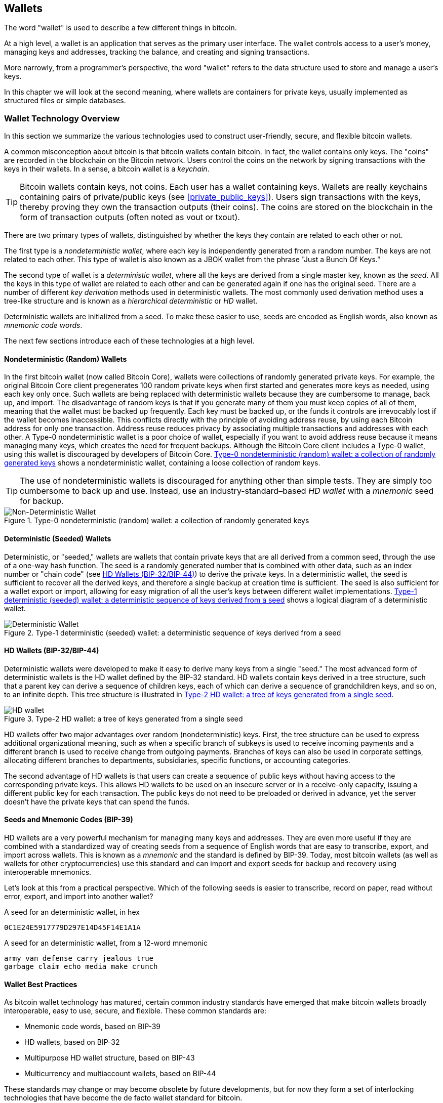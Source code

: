 [[ch05_wallets]]
== Wallets

((("wallets", "defined")))The word "wallet" is used to describe a few
different things in bitcoin.

At a high level, a wallet is an application that serves as the primary
user interface. The wallet controls access to a user's money, managing
keys and addresses, tracking the balance, and creating and signing
transactions.

More narrowly, from a programmer's perspective, the word "wallet" refers
to the data structure used to store and manage a user's keys.

In this chapter we will look at the second meaning, where wallets are
containers for private keys, usually implemented as structured files or
simple databases.

=== Wallet Technology Overview

In this section we summarize the various technologies used to construct
user-friendly, secure, and flexible bitcoin wallets.

((("wallets", "contents of")))A common misconception about bitcoin is
that bitcoin wallets contain bitcoin. In fact, the wallet contains only
keys. The "coins" are recorded in the blockchain on the Bitcoin network.
Users control the coins on the network by signing transactions with the
keys in their wallets. ((("keychains")))In a sense, a bitcoin wallet is
a _keychain_.

[TIP]
====
Bitcoin wallets contain keys, not coins. Each user has a wallet
containing keys. Wallets are really keychains containing pairs of
private/public keys (see <<private_public_keys>>). Users sign
transactions with the keys, thereby proving they own the transaction
outputs (their coins). The coins are stored on the blockchain in the
form of transaction outputs (often noted as vout or txout).
====

((("wallets", "types of", "primary distinctions")))There are two primary
types of wallets, distinguished by whether the keys they contain are
related to each other or not.

((("JBOK wallets", seealso="wallets")))((("wallets", "types of", "JBOK
wallets")))((("nondeterministic wallets", seealso="wallets")))The first
type is a _nondeterministic wallet_, where each key is independently
generated from a random number. The keys are not related to each other.
This type of wallet is also known as a JBOK wallet from the phrase "Just
a Bunch Of Keys."

((("deterministic wallets", seealso="wallets")))The second type of
wallet is a _deterministic wallet_, where all the keys are derived from
a single master key, known as the _seed_. All the keys in this type of
wallet are related to each other and can be generated again if one has
the original seed. ((("key derivation methods")))There are a number of
different _key derivation_ methods used in deterministic wallets.
((("hierarchical deterministic (HD) wallets", seealso="wallets")))The
most commonly used derivation method uses a tree-like structure and is
known as a _hierarchical deterministic_ or _HD_ wallet.

((("mnemonic code words")))Deterministic wallets are initialized from a
seed. To make these easier to use, seeds are encoded as English words,
also known as _mnemonic code words_.

The next few sections introduce each of these technologies at a high
level.

[[random_wallet]]
==== Nondeterministic (Random) Wallets

((("wallets", "types of", "nondeterministic (random) wallets")))In the
first bitcoin wallet (now called Bitcoin Core), wallets were collections
of randomly generated private keys. For example, the original Bitcoin
Core client pregenerates 100 random private keys when first started and
generates more keys as needed, using each key only once.  Such wallets
are being replaced with deterministic wallets because they are
cumbersome to manage, back up, and import. The disadvantage of random
keys is that if you generate many of them you must keep copies of all of
them, meaning that the wallet must be backed up frequently. Each key
must be backed up, or the funds it controls are irrevocably lost if the
wallet becomes inaccessible. This conflicts directly with the principle
of avoiding address reuse, by using each Bitcoin address for only one
transaction. Address reuse reduces privacy by associating multiple
transactions and addresses with each other. A Type-0 nondeterministic
wallet is a poor choice of wallet, especially if you want to avoid
address reuse because it means managing many keys, which creates the
need for frequent backups. Although the Bitcoin Core client includes a
Type-0 wallet, using this wallet is discouraged by developers of Bitcoin
Core. <<Type0_wallet>> shows a nondeterministic wallet, containing a
loose collection of random keys.

[TIP]
====
The use of nondeterministic wallets is discouraged for anything other
than simple tests. They are simply too cumbersome to back up and use.
Instead, use an industry-standard&#x2013;based _HD wallet_ with a
_mnemonic_ seed for backup.
====

[[Type0_wallet]]
[role="smallersixty"]
.Type-0 nondeterministic (random) wallet: a collection of randomly generated keys
image::images/mbc2_0501.png["Non-Deterministic Wallet"]

==== Deterministic (Seeded) Wallets

((("wallets", "types of", "deterministic (seeded)
wallets")))Deterministic, or "seeded," wallets are wallets that contain
private keys that are all derived from a common seed, through the use of
a one-way hash function. The seed is a randomly generated number that is
combined with other data, such as an index number or "chain code" (see
<<hd_wallets>>) to derive the private keys. In a deterministic wallet,
the seed is sufficient to recover all the derived keys, and therefore a
single backup at creation time is sufficient. The seed is also
sufficient for a wallet export or import, allowing for easy migration of
all the user's keys between different wallet implementations.
<<Type1_wallet>> shows a logical diagram of a deterministic wallet.

[[Type1_wallet]]
[role="smallersixty"]
.Type-1 deterministic (seeded) wallet: a deterministic sequence of keys derived from a seed
image::images/mbc2_0502.png["Deterministic Wallet"]

[[hd_wallets]]
==== HD Wallets (BIP-32/BIP-44)

((("wallets", "types of", "hierarchical deterministic (HD)
wallets")))((("hierarchical deterministic (HD) wallets")))((("bitcoin
improvement proposals", "Hierarchical Deterministic Wallets
(BIP-32/BIP-44)")))Deterministic wallets were developed to make it easy
to derive many keys from a single "seed." The most advanced form of
deterministic wallets is the HD wallet defined by the BIP-32 standard.
HD wallets contain keys derived in a tree structure, such that a parent
key can derive a sequence of children keys, each of which can derive a
sequence of grandchildren keys, and so on, to an infinite depth. This
tree structure is illustrated in <<Type2_wallet>>.

[[Type2_wallet]]
.Type-2 HD wallet: a tree of keys generated from a single seed
image::images/mbc2_0503.png["HD wallet"]

HD wallets offer two major advantages over random (nondeterministic)
keys. First, the tree structure can be used to express additional
organizational meaning, such as when a specific branch of subkeys is
used to receive incoming payments and a different branch is used to
receive change from outgoing payments. Branches of keys can also be used
in corporate settings, allocating different branches to departments,
subsidiaries, specific functions, or accounting categories.

The second advantage of HD wallets is that users can create a sequence
of public keys without having access to the corresponding private keys.
This allows HD wallets to be used on an insecure server or in a
receive-only capacity, issuing a different public key for each
transaction. The public keys do not need to be preloaded or derived in
advance, yet the server doesn't have the private keys that can spend the
funds.

==== Seeds and Mnemonic Codes (BIP-39)

((("wallets", "technology of", "seeds and mnemonic codes")))((("mnemonic
code words")))((("bitcoin improvement proposals", "Mnemonic Code Words
(BIP-39)")))HD wallets are a very powerful mechanism for managing many
keys and addresses. They are even more useful if they are combined with
a standardized way of creating seeds from a sequence of English words
that are easy to transcribe, export, and import across wallets. This is
known as a _mnemonic_ and the standard is defined by BIP-39. Today, most
bitcoin wallets (as well as wallets for other cryptocurrencies) use this
standard and can import and export seeds for backup and recovery using
interoperable mnemonics.

Let's look at this from a practical perspective. Which of the following
seeds is easier to transcribe, record on paper, read without error,
export, and import into another wallet?

.A seed for an deterministic wallet, in hex
----
0C1E24E5917779D297E14D45F14E1A1A
----

.A seed for an deterministic wallet, from a 12-word mnemonic
----
army van defense carry jealous true
garbage claim echo media make crunch
----

==== Wallet Best Practices

((("wallets", "best practices for")))((("bitcoin improvement proposals",
"Multipurpose HD Wallet Structure (BIP-43)")))As bitcoin wallet
technology has matured, certain common industry standards have emerged
that make bitcoin wallets broadly interoperable, easy to use, secure,
and flexible. These common standards are:

* Mnemonic code words, based on BIP-39
* HD wallets, based on BIP-32
* Multipurpose HD wallet structure, based on BIP-43
* Multicurrency and multiaccount wallets, based on BIP-44

These standards may change or may become obsolete by future
developments, but for now they form a set of interlocking technologies
that have become the de facto wallet standard for bitcoin.

The standards have been adopted by a broad range of software and
hardware bitcoin wallets, making all these wallets interoperable. A user
can export a mnemonic generated on one of these wallets and import it in
another wallet, recovering all transactions, keys, and addresses.

((("hardware wallets")))((("hardware wallets", see="also wallets")))Some
example of software wallets supporting these standards include (listed
alphabetically) Breadwallet, Copay, Multibit HD, and Mycelium. Examples
of hardware wallets supporting these standards include (listed
alphabetically) Keepkey, Ledger, and Trezor.

The following sections examine each of these technologies in detail.

[TIP]
====
If you are implementing a bitcoin wallet, it should be built as a HD
wallet, with a seed encoded as mnemonic code for backup, following the
BIP-32, BIP-39, BIP-43, and BIP-44 standards, as described in the
following sections.
====

==== Using a Bitcoin Wallet

((("wallets", "using bitcoin wallets")))In <<user-stories>> we
introduced Gabriel, ((("use cases", "web store", id="gabrielfive")))an
enterprising young teenager in Rio de Janeiro, who is running a simple
web store that sells bitcoin-branded t-shirts, coffee mugs, and
stickers.

((("wallets", "types of", "hardware wallets")))Gabriel uses a Trezor
bitcoin hardware wallet (<<a_trezor_device>>) to securely manage his
bitcoin. The Trezor is a simple USB device with two buttons that stores
keys (in the form of an HD wallet) and signs transactions. Trezor
wallets implement all the industry standards discussed in this chapter,
so Gabriel is not reliant on any proprietary technology or single vendor
solution.

[[a_trezor_device]]
.A Trezor device: a bitcoin HD wallet in hardware
image::images/mbc2_0504.png[alt]

When Gabriel used the Trezor for the first time, the device generated a
mnemonic and seed from a built-in hardware random number generator.
During this initialization phase, the wallet displayed a numbered
sequence of words, one by one, on the screen (see
<<trezor_mnemonic_display>>).

[[trezor_mnemonic_display]]
.Trezor displaying one of the mnemonic words
image::images/mbc2_0505.png["Trezor wallet display of mnemonic word"]

By writing down this mnemonic, Gabriel created a backup (see
<<mnemonic_paper_backup>>) that can be used for recovery in the case of
loss or damage to the Trezor device. This mnemonic can be used for
recovery in a new Trezor or in any one of the many compatible software
or hardware wallets. Note that the sequence of words is important, so
mnemonic paper backups have numbered spaces for each word. Gabriel had
to carefully record each word in the numbered space to preserve the
correct sequence.

[[mnemonic_paper_backup]]
.Gabriel's paper backup of the mnemonic
[cols="<1,^50,<1,^50", width="80%"]
|===
|*1.*| _army_ |*7.*| _garbage_
|*2.*| _van_ |*8.*| _claim_
|*3.*| _defense_ |*9.*| _echo_
|*4.*| _carry_ |*10.*| _media_
|*5.*| _jealous_ |*11.*| _make_
|*6.*| _true_ |*12.*| _crunch_
|===

[NOTE]
====
A 12-word mnemonic is shown in <<mnemonic_paper_backup>>, for
simplicity. In fact, most hardware wallets generate a more secure
24-word mnemonic. The mnemonic is used in exactly the same way,
regardless of length.
====

For the first implementation of his web store, Gabriel uses a single
Bitcoin address, generated on his Trezor device. This single address is
used by all customers for all orders. As we will see, this approach has
some drawbacks and can be improved upon with an HD wallet.((("",
startref="gabrielfive")))

=== Wallet Technology Details

Let's now examine each of the important industry standards that are used
by many bitcoin wallets in detail.

[[mnemonic_code_words]]
==== Mnemonic Code Words (BIP-39)

((("wallets", "technology of", "mnemonic code words")))((("mnemonic code
words", id="mnemonic05")))((("bitcoin improvement proposals", "Mnemonic
Code Words (BIP-39)", id="BIP3905")))Mnemonic code words are word
sequences that represent (encode) a random number used as a seed to
derive a deterministic wallet. The sequence of words is sufficient to
re-create the seed and from there re-create the wallet and all the
derived keys. A wallet application that implements deterministic wallets
with mnemonic words will show the user a sequence of 12 to 24 words when
first creating a wallet. That sequence of words is the wallet backup and
can be used to recover and re-create all the keys in the same or any
compatible wallet application. Mnemonic words make it easier for users
to back up wallets because they are easy to read and correctly
transcribe, as compared to a random sequence of numbers.

[TIP]
====
((("brainwallets")))Mnemonic words are often confused with
"brainwallets." They are not the same. The primary difference is that a
brainwallet consists of words chosen by the user, whereas mnemonic words
are created randomly by the wallet and presented to the user. This
important difference makes mnemonic words much more secure, because
humans are very poor sources of randomness.
====

Mnemonic codes are defined in BIP-39 (see <<appdxbitcoinimpproposals>>).
Note that BIP-39 is one implementation of a mnemonic code standard.
((("Electrum wallet", seealso="wallets")))There is a different standard,
with a different set of words, used by the Electrum wallet and predating
BIP-39. BIP-39 was proposed by the company behind the Trezor hardware
wallet and is incompatible with Electrum's implementation. However,
BIP-39 has now achieved broad industry support across dozens of
interoperable implementations and should be considered the de facto
industry standard.

BIP-39 defines the creation of a mnemonic code and seed, which we
describe here in nine steps. For clarity, the process is split into two
parts: steps 1 through 6 are shown in <<generating_mnemonic_words>> and
steps 7 through 9 are shown in <<mnemonic_to_seed>>.

[[generating_mnemonic_words]]
===== Generating mnemonic words

Mnemonic words are generated automatically by the wallet using the
standardized process defined in BIP-39. The wallet starts from a source
of entropy, adds a checksum, and then maps the entropy to a word list:

1. Create a random sequence (entropy) of 128 to 256 bits.

2. Create a checksum of the random sequence by taking the first
(entropy-length/32) bits of its SHA256 hash.

3. Add the checksum to the end of the random sequence.

4. Split the result into 11-bit length segments.

5. Map each 11-bit value to a word from the predefined dictionary of
2048 words.

6. The mnemonic code is the sequence of words.

<<generating_entropy_and_encoding>> shows how entropy is used to
generate mnemonic words.

[[generating_entropy_and_encoding]]
[role="smallerseventy"]
.Generating entropy and encoding as mnemonic words
image::images/mbc2_0506.png["Generating entropy and encoding as mnemonic words"]

<<table_4-5>> shows the relationship between the size of the entropy
data and the length of mnemonic codes in words.

[[table_4-5]]
.Mnemonic codes: entropy and word length
[options="header"]
|=======
|Entropy (bits) | Checksum (bits) | Entropy *+* checksum (bits) | Mnemonic length (words)
| 128 | 4 | 132 | 12
| 160 | 5 | 165 | 15
| 192 | 6 | 198 | 18
| 224 | 7 | 231 | 21
| 256 | 8 | 264 | 24
|=======

[[mnemonic_to_seed]]
===== From mnemonic to seed

((("key-stretching function")))((("PBKDF2 function")))The mnemonic words
represent entropy with a length of 128 to 256 bits. The entropy is then
used to derive a longer (512-bit) seed through the use of the
key-stretching function PBKDF2. The seed produced is then used to build
a deterministic wallet and derive its keys.

((("salts")))((("passphrases")))The key-stretching function takes two
parameters: the mnemonic and a _salt_. The purpose of a salt in a
key-stretching function is to make it difficult to build a lookup table
enabling a brute-force attack. In the BIP-39 standard, the salt has
another purpose&#x2014;it allows the introduction of a passphrase that
serves as an additional security factor protecting the seed, as we will
describe in more detail in <<mnemonic_passphrase>>.

The process described in steps 7 through 9 continues from the process
described previously in <<generating_mnemonic_words>>:

++++
<ol start="7">
  <li>The first parameter to the PBKDF2 key-stretching function is the
  <em>mnemonic</em> produced from step 6.</li>

  <li>The second parameter to the PBKDF2 key-stretching function is a
  <em>salt</em>. The salt is composed of the string constant
  "<code>mnemonic</code>" concatenated with an optional user-supplied
  passphrase string.</li>

  <li>PBKDF2 stretches the mnemonic and salt parameters using 2048
  rounds of hashing with the HMAC-SHA512 algorithm, producing a 512-bit
  value as its final output. That 512-bit value is the seed.</li>
</ol>
++++

<<fig_5_7>> shows how a mnemonic is used to generate a seed.

[[fig_5_7]]
.From mnemonic to seed
image::images/mbc2_0507.png["From mnemonic to seed"]

[TIP]
====
The key-stretching function, with its 2048 rounds of hashing, is a very
effective protection against brute-force attacks against the mnemonic or
the passphrase. It makes it extremely costly (in computation) to try
more than a few thousand passphrase and mnemonic combinations, while the
number of possible derived seeds is vast (2^512^).
====

Tables pass:[<a data-type="xref" href="#mnemonic_128_no_pass"
data-xrefstyle="select: labelnumber">#mnemonic_128_no_pass</a>],
pass:[<a data-type="xref" href="#mnemonic_128_w_pass"
data-xrefstyle="select: labelnumber">#mnemonic_128_w_pass</a>], and
pass:[<a data-type="xref" href="#mnemonic_256_no_pass"
data-xrefstyle="select: labelnumber">#mnemonic_256_no_pass</a>] show
some examples of mnemonic codes and the seeds they produce (without any
passphrase).

[[mnemonic_128_no_pass]]
.128-bit entropy mnemonic code, no passphrase, resulting seed
[cols="h,"]
|=======
| *Entropy input (128 bits)*| +0c1e24e5917779d297e14d45f14e1a1a+
| *Mnemonic (12 words)* | +army van defense carry jealous true garbage claim echo media make crunch+
| *Passphrase*| (none)
| *Seed  (512 bits)* | +5b56c417303faa3fcba7e57400e120a0ca83ec5a4fc9ffba757fbe63fbd77a89a1a3be4c67196f57c39+
+a88b76373733891bfaba16ed27a813ceed498804c0570+
|=======

[[mnemonic_128_w_pass]]
.128-bit entropy mnemonic code, with passphrase, resulting seed
[cols="h,"]
|=======
| *Entropy input (128 bits)*| +0c1e24e5917779d297e14d45f14e1a1a+
| *Mnemonic (12 words)* | +army van defense carry jealous true garbage claim echo media make crunch+
| *Passphrase*| SuperDuperSecret
| *Seed  (512 bits)* | +3b5df16df2157104cfdd22830162a5e170c0161653e3afe6c88defeefb0818c793dbb28ab3ab091897d0+
+715861dc8a18358f80b79d49acf64142ae57037d1d54+
|=======


[[mnemonic_256_no_pass]]
.256-bit entropy mnemonic code, no passphrase, resulting seed
[cols="h,"]
|=======
| *Entropy input (256 bits)* | +2041546864449caff939d32d574753fe684d3c947c3346713dd8423e74abcf8c+
| *Mnemonic (24 words)* | +cake apple borrow silk endorse fitness top denial coil riot stay wolf
luggage oxygen faint major edit measure invite love trap field dilemma oblige+
| *Passphrase*| (none)
| *Seed (512 bits)* | +3269bce2674acbd188d4f120072b13b088a0ecf87c6e4cae41657a0bb78f5315b33b3a04356e53d062e5+
+5f1e0deaa082df8d487381379df848a6ad7e98798404+
|=======

[[mnemonic_passphrase]]
===== Optional passphrase in BIP-39

((("passphrases")))The BIP-39 standard allows the use of an optional
passphrase in the derivation of the seed. If no passphrase is used, the
mnemonic is stretched with a salt consisting of the constant string
+"mnemonic"+, producing a specific 512-bit seed from any given mnemonic.
If a passphrase is used, the stretching function produces a _different_
seed from that same mnemonic. In fact, given a single mnemonic, every
possible passphrase leads to a different seed. Essentially, there is no
"wrong" passphrase. All passphrases are valid and they all lead to
different seeds, forming a vast set of possible uninitialized wallets.
The set of possible wallets is so large (2^512^) that there is no
practical possibility of brute-forcing or accidentally guessing one that
is in use.

[TIP]
====
There are no "wrong" passphrases in BIP-39. Every passphrase leads to
some wallet, which unless previously used will be empty.
====

The optional passphrase creates two important features:

- A second factor (something memorized) that makes a mnemonic useless on
  its own, protecting mnemonic backups from compromise by a thief.

- A form of plausible deniability or "duress wallet," where a chosen
  passphrase leads to a wallet with a small amount of funds used to
  distract an attacker from the "real" wallet that contains the majority
  of funds.

However, it is important to note that the use of a passphrase also introduces the risk of loss:

* If the wallet owner is incapacitated or dead and no one else knows the passphrase, the seed is useless and all the funds stored in the wallet are lost forever.

* Conversely, if the owner backs up the passphrase in the same place as the seed, it defeats the purpose of a second factor.

While passphrases are very useful, they should only be used in
combination with a carefully planned process for backup and recovery,
considering the possibility of surviving the owner and allowing his or
her family to recover the cryptocurrency estate.

===== Working with mnemonic codes

BIP-39 is implemented as a library in many different programming
languages:

https://github.com/trezor/python-mnemonic[python-mnemonic]:: The
reference implementation of the standard by the SatoshiLabs team that
proposed BIP-39, in Python

https://github.com/bitcoinjs/bip39[bitcoinjs/bip39]:: An implementation
of BIP-39, as part of the popular bitcoinJS framework, in JavaScript

https://github.com/libbitcoin/libbitcoin/blob/master/src/wallet/mnemonic.cpp[libbitcoin/mnemonic]::
An implementation of BIP-39, as part of the popular Libbitcoin
framework, in pass:[<span class="keep-together">C++</span>]

There is also a BIP-39 generator implemented in a standalone webpage,
which is extremely useful for testing and experimentation.
<<a_bip39_generator_as_a_standalone_web_page>> shows a standalone web
page that generates mnemonics, seeds, and extended private keys.

[[a_bip39_generator_as_a_standalone_web_page]]
.A BIP-39 generator as a standalone web page
image::images/mbc2_0508.png["BIP-39 generator web-page"]

((("", startref="mnemonic05")))((("", startref="BIP3905")))The page
(https://iancoleman.github.io/bip39/) can be used offline in a browser,
or accessed online.

==== Creating an HD Wallet from the Seed

((("wallets", "technology of", "creating HD wallets from root
seed")))((("root seeds")))((("hierarchical deterministic (HD)
wallets")))HD wallets are created from a single _root seed_, which is a
128-, 256-, or 512-bit random number. Most commonly, this seed is
generated from a _mnemonic_ as detailed in the previous section.

Every key in the HD wallet is deterministically derived from this root
seed, which makes it possible to re-create the entire HD wallet from
that seed in any compatible HD wallet. This makes it easy to back up,
restore, export, and import HD wallets containing thousands or even
millions of keys by simply transferring only the mnemonic that the root
seed is derived from.

The process of creating the master keys and master chain code for an HD
wallet is shown in <<HDWalletFromSeed>>.

[[HDWalletFromSeed]]
.Creating master keys and chain code from a root seed
image::images/mbc2_0509.png["HDWalletFromRootSeed"]

The root seed is input into the HMAC-SHA512 algorithm and the resulting
hash is used to create a _master private key_ (m) and a _master chain
code_ (c).

The master private key (m) then generates a corresponding master public
key (M) using the normal elliptic curve multiplication process +m * G+
that we saw in <<pubkey>>.

The chain code (c) is used to introduce entropy in the function that
creates child keys from parent keys, as we will see in the next section.

===== Private child key derivation

((("child key derivation (CKD)")))((("public and private keys", "child
key derivation (CKD)")))HD wallets use a _child key derivation_ (CKD)
function to derive child keys from parent keys.

The child key derivation functions are based on a one-way hash function
that combines:

* A parent private or public key (ECDSA uncompressed key)
* A seed called a chain code (256 bits)
* An index number (32 bits)

The chain code is used to introduce deterministic random data to the
process, so that knowing the index and a child key is not sufficient to
derive other child keys. Knowing a child key does not make it possible
to find its siblings, unless you also have the chain code. The initial
chain code seed (at the root of the tree) is made from the seed, while
subsequent child chain codes are derived from each parent chain code.

These three items (parent key, chain code, and index) are combined and
hashed to generate children keys, as follows.

The parent public key, chain code, and the index number are combined and
hashed with the HMAC-SHA512 algorithm to produce a 512-bit hash. This
512-bit hash is split into two 256-bit halves. The right-half 256 bits
of the hash output become the chain code for the child. The left-half
256 bits of the hash are added to the parent private key to produce the
child private key. In <<CKDpriv>>, we see this illustrated with the
index set to 0 to produce the "zero" (first by index) child of the
parent.

[[CKDpriv]]
.Extending a parent private key to create a child private key
image::images/mbc2_0510.png["ChildPrivateDerivation"]

Changing the index allows us to extend the parent and create the other
children in the sequence, e.g., Child 0, Child 1, Child 2, etc. Each
parent key can have 2,147,483,647 (2^31^) children (2^31^ is half of the
entire 2^32^ range available because the other half is reserved for a
special type of derivation we will talk about later in this chapter).

Repeating the process one level down the tree, each child can in turn
become a parent and create its own children, in an infinite number of
generations.

===== Using derived child keys

Child private keys are indistinguishable from nondeterministic (random)
keys. Because the derivation function is a one-way function, the child
key cannot be used to find the parent key. The child key also cannot be
used to find any siblings. If you have the n~th~ child, you cannot find
its siblings, such as the n&#x2013;1 child or the n+1 child, or any
other children that are part of the sequence. Only the parent key and
chain code can derive all the children. Without the child chain code,
the child key cannot be used to derive any grandchildren either. You
need both the child private key and the child chain code to start a new
branch and derive grandchildren.

So what can the child private key be used for on its own? It can be used
to make a public key and a Bitcoin address. Then, it can be used to sign
transactions to spend anything paid to that address.

[TIP]
====
A child private key, the corresponding public key, and the Bitcoin
address are all indistinguishable from keys and addresses created
randomly. The fact that they are part of a sequence is not visible
outside of the HD wallet function that created them. Once created, they
operate exactly as "normal" keys.
====

===== Extended keys

((("public and private keys", "extended keys")))((("extended keys")))As
we saw earlier, the key derivation function can be used to create
children at any level of the tree, based on the three inputs: a key, a
chain code, and the index of the desired child. The two essential
ingredients are the key and chain code, and combined these are called an
_extended key_. The term "extended key" could also be thought of as
"extensible key" because such a key can be used to derive children.

Extended keys are stored and represented simply as the concatenation of
the 256-bit key and 256-bit chain code into a 512-bit sequence. There
are two types of extended keys. An extended private key is the
combination of a private key and chain code and can be used to derive
child private keys (and from them, child public keys). An extended
public key is a public key and chain code, which can be used to create
child public keys (_public only_), as described in
<<public_key_derivation>>.

Think of an extended key as the root of a branch in the tree structure
of the HD wallet. With the root of the branch, you can derive the rest
of the branch. The extended private key can create a complete branch,
whereas the extended public key can _only_ create a branch of public
keys.

[TIP]
====
An extended key consists of a private or public key and chain code. An
extended key can create children, generating its own branch in the tree
structure. Sharing an extended key gives access to the entire branch.
====

Extended keys are encoded using Base58Check, to easily export and import
between different BIP-32&#x2013;compatible wallets. The Base58Check
coding for extended keys uses a special version number that results in
the prefix "xprv" and "xpub" when encoded in Base58 characters to make
them easily recognizable. Because the extended key is 512 or 513 bits,
it is also much longer than other Base58Check-encoded strings we have
seen previously.

Here's an example of an extended _private_ key, encoded in Base58Check:

----
xprv9tyUQV64JT5qs3RSTJkXCWKMyUgoQp7F3hA1xzG6ZGu6u6Q9VMNjGr67Lctvy5P8oyaYAL9CAWrUE9i6GoNMKUga5biW6Hx4tws2six3b9c
----

Here's the corresponding extended _public_ key, encoded in Base58Check:

----
xpub67xpozcx8pe95XVuZLHXZeG6XWXHpGq6Qv5cmNfi7cS5mtjJ2tgypeQbBs2UAR6KECeeMVKZBPLrtJunSDMstweyLXhRgPxdp14sk9tJPW9
----

[[public__child_key_derivation]]
===== Public child key derivation

((("public and private keys", "public child key derivation")))As
mentioned  previously, a very useful characteristic of HD wallets is the
ability to derive public child keys from public parent keys, _without_
having the private keys. This gives us two ways to derive a child public
key: either from the child private key, or directly from the parent
public key.

An extended public key can be used, therefore, to derive all of the
_public_ keys (and only the public keys) in that branch of the HD wallet
structure.

This shortcut can be used to create very secure public key&#x2013;only
deployments where a server or application has a copy of an extended
public key and no private keys whatsoever. That kind of deployment can
produce an infinite number of public keys and Bitcoin addresses, but
cannot spend any of the money sent to those addresses. Meanwhile, on
another, more secure server, the extended private key can derive all the
corresponding private keys to sign transactions and spend the money.

One common application of this solution is to install an extended public
key on a web server that serves an ecommerce application. The web server
can use the public key derivation function to create a new Bitcoin
address for every transaction (e.g., for a customer shopping cart). The
web server will not have any private keys that would be vulnerable to
theft. Without HD wallets, the only way to do this is to generate
thousands of Bitcoin addresses on a separate secure server and then
preload them on the ecommerce server. That approach is cumbersome and
requires constant maintenance to ensure that the ecommerce server
doesn't "run out" of keys.

((("cold storage")))((("storage", "cold storage")))((("hardware
wallets")))Another common application of this solution is for
cold-storage or hardware wallets. In that scenario, the extended private
key can be stored on a paper wallet or hardware device (such as a Trezor
hardware wallet), while the extended public key can be kept online. The
user can create "receive" addresses at will, while the private keys are
safely stored offline. To spend the funds, the user can use the extended
private key on an offline signing Bitcoin client or sign transactions on
the hardware wallet device (e.g., Trezor). <<CKDpub>> illustrates the
mechanism for extending a parent public key to derive child public keys.

[[CKDpub]]
.Extending a parent public key to create a child public key
image::images/mbc2_0511.png["ChildPublicDerivation"]

==== Using an Extended Public Key on a Web Store

((("wallets", "technology of", "using extended public keys on web
stores")))Let's see how HD wallets are used by continuing our story with
Gabriel's web store.((("use cases", "web store", id="gabrielfivetwo")))

Gabriel first set up his web store as a hobby, based on a simple hosted
Wordpress page. His store was quite basic with only a few pages and an
order form with a single bitcoin address.

Gabriel used the first bitcoin address generated by his Trezor device as
the main bitcoin address for his store. This way, all incoming payments
would be paid to an address controlled by his Trezor hardware wallet.

Customers would submit an order using the form and send payment to
Gabriel's published bitcoin address, triggering an email with the order
details for Gabriel to process. With just a few orders each week, this
system worked well enough.

However, the little web store became quite successful and attracted many
orders from the local community. Soon, Gabriel was overwhelmed. With all
the orders paying the same address, it became difficult to correctly
match orders and transactions, especially when multiple orders for the
same amount came in close together.

Gabriel's HD wallet offers a much better solution through the ability to
derive public child keys without knowing the private keys. Gabriel can
load an extended public key (xpub) on his website, which can be used to
derive a unique address for every customer order. Gabriel can spend the
funds from his Trezor, but the xpub loaded on the website can only
generate addresses and receive funds. This feature of HD wallets is a
great security feature. Gabriel's website does not contain any private
keys and therefore does not need high levels of security.

To export the xpub, Gabriel uses the web-based software in conjunction
with the Trezor hardware wallet. The Trezor device must be plugged in
for the public keys to be exported. Note that hardware wallets will
never export private keys&#x2014;those always remain on the device.
<<export_xpub>> shows the web interface Gabriel uses to export the xpub.

[[export_xpub]]
.Exporting an xpub from a Trezor hardware wallet
image::images/mbc2_0512.png["Exporting the xpub from the Trezor"]

Gabriel copies the xpub to his web store's bitcoin shop software. He
uses _Mycelium Gear_, which is an open source web-store plugin for a
variety of web hosting and content platforms. Mycelium Gear uses the
xpub to generate a unique address for every purchase. ((("",
startref="gabrielfivetwo")))

===== Hardened child key derivation

((("public and private keys", "hardened child key
derivation")))((("hardened derivation")))The ability to derive a branch
of public keys from an xpub is very useful, but it comes with a
potential risk. Access to an xpub does not give access to child private
keys. However, because the xpub contains the chain code, if a child
private key is known, or somehow leaked, it can be used with the chain
code to derive all the other child private keys. A single leaked child
private key, together with a parent chain code, reveals all the private
keys of all the children. Worse, the child private key together with a
parent chain code can be used to deduce the parent private key.

To counter this risk, HD wallets use an alternative derivation function
called _hardened derivation_, which "breaks" the relationship between
parent public key and child chain code. The hardened derivation function
uses the parent private key to derive the child chain code, instead of
the parent public key. This creates a "firewall" in the parent/child
sequence, with a chain code that cannot be used to compromise a parent
or sibling private key. The hardened derivation function looks almost
identical to the normal child private key derivation, except that the
parent private key is used as input to the hash function, instead of the
parent public key, as shown in the diagram in <<CKDprime>>.

[[CKDprime]]
.Hardened derivation of a child key; omits the parent public key
image::images/mbc2_0513.png["ChildHardPrivateDerivation"]

[role="pagebreak-before"]
When the hardened private derivation function is used, the resulting
child private key and chain code are completely different from what
would result from the normal derivation function. The resulting "branch"
of keys can be used to produce extended public keys that are not
vulnerable, because the chain code they contain cannot be exploited to
reveal any private keys. Hardened derivation is therefore used to create
a "gap" in the tree above the level where extended public keys are used.

In simple terms, if you want to use the convenience of an xpub to derive
branches of public keys, without exposing yourself to the risk of a
leaked chain code, you should derive it from a hardened parent, rather
than a normal parent. As a best practice, the level-1 children of the
master keys are always derived through the hardened derivation, to
prevent compromise of the master keys.

===== Index numbers for normal and hardened derivation

The index number used in the derivation function is a 32-bit integer. To
easily distinguish between keys derived through the normal derivation
function versus keys derived through hardened derivation, this index
number is split into two ranges. Index numbers between 0 and
2^31^&#x2013;1 (0x0 to 0x7FFFFFFF) are used _only_ for normal
derivation. Index numbers between 2^31^ and 2^32^&#x2013;1 (0x80000000
to 0xFFFFFFFF) are used _only_ for hardened derivation. Therefore, if
the index number is less than 2^31^, the child is normal, whereas if the
index number is equal or above 2^31^, the child is hardened.

To make the index number easier to read and display, the index number
for hardened children is displayed starting from zero, but with a prime
symbol. The first normal child key is therefore displayed as 0, whereas
the first hardened child (index 0x80000000) is displayed as 0++&#x27;++.
In sequence then, the second hardened key would have index 0x80000001
and would be displayed as 1++&#x27;++, and so on. When you see an HD
wallet index i++&#x27;++, that means 2^31^+i.

===== HD wallet key identifier (path)

((("hierarchical deterministic (HD) wallets")))Keys in an HD wallet are
identified using a "path" naming convention, with each level of the tree
separated by a slash (/) character (see <<table_4-8>>). Private keys
derived from the master private key start with "m." Public keys derived
from the master public key start with "M." Therefore, the first child
private key of the master private key is m/0. The first child public key
is M/0. The second grandchild of the first child is m/0/1, and so on.

The "ancestry" of a key is read from right to left, until you reach the
master key from which it was derived. For example, identifier m/x/y/z
describes the key that is the z-th child of key m/x/y, which is the y-th
child of key m/x, which is the x-th child of m.

[[table_4-8]]
.HD wallet path examples
[options="header"]
|=======
|HD path | Key described
| m/0 | The first (0) child private key from the master private key (m)
| m/0/0 | The first grandchild private key from the first child (m/0)
| m/0'/0 | The first normal grandchild from the first _hardened_ child (m/0')
| m/1/0 | The first grandchild private key from the second child (m/1)
| M/23/17/0/0 | The first great-great-grandchild public key from the first great-grandchild from the 18th grandchild from the 24th child
|=======

===== Navigating the HD wallet tree structure

The HD wallet tree structure offers tremendous flexibility. Each parent
extended key can have 4 billion children: 2 billion normal children and
2 billion hardened children. Each of those children can have another 4
billion children, and so on. The tree can be as deep as you want, with
an infinite number of generations. With all that flexibility, however,
it becomes quite difficult to navigate this infinite tree. It is
especially difficult to transfer HD wallets between implementations,
because the possibilities for internal organization into branches and
subbranches are endless.

Two BIPs offer a solution to this complexity by creating some proposed
standards for the structure of HD wallet trees. BIP-43 proposes the use
of the first hardened child index as a special identifier that signifies
the "purpose" of the tree structure. Based on BIP-43, an HD wallet
should use only one level-1 branch of the tree, with the index number
identifying the structure and namespace of the rest of the tree by
defining its purpose. For example, an HD wallet using only branch
m/i++&#x27;++/ is intended to signify a specific purpose and that
purpose is identified by index number "i."

Extending that specification, BIP-44 proposes a multiaccount structure
as "purpose" number +44'+ under BIP-43. All HD wallets following the
BIP-44 structure are identified by the fact that they only used one
branch of the tree: m/44'/.

BIP-44 specifies the structure as consisting of five predefined tree levels:

-----
m / purpose' / coin_type' / account' / change / address_index
-----

The first-level "purpose" is always set to +44'+. The second-level
"coin_type" specifies the type of cryptocurrency coin, allowing for
multicurrency HD wallets where each currency has its own subtree under
the second level. There are three currencies defined for now: Bitcoin is
m/44'/0', Bitcoin Testnet is m/44++&#x27;++/1++&#x27;++, and Litecoin is
m/44++&#x27;++/2++&#x27;++.

The third level of the tree is "account," which allows users to
subdivide their wallets into separate logical subaccounts, for
accounting or organizational purposes. For example, an HD wallet might
contain two bitcoin "accounts": m/44++&#x27;++/0++&#x27;++/0++&#x27;++
and m/44++&#x27;++/0++&#x27;++/1++&#x27;++. Each account is the root of
its own subtree.

((("keys and addresses", see="also public and private keys")))On the
fourth level, "change," an HD wallet has two subtrees, one for creating
receiving addresses and one for creating change addresses. Note that
whereas the previous levels used hardened derivation, this level uses
normal derivation. This is to allow this level of the tree to export
extended public keys for use in a nonsecured environment. Usable
addresses are derived by the HD wallet as children of the fourth level,
making the fifth level of the tree the "address_index." For example, the
third receiving address for bitcoin payments in the primary account
would be M/44++&#x27;++/0++&#x27;++/0++&#x27;++/0/2. <<table_4-9>> shows
a few more examples.

[[table_4-9]]
.BIP-44 HD wallet structure examples
[options="header"]
|=======
|HD path | Key described
| M/44++&#x27;++/0++&#x27;++/0++&#x27;++/0/2 | The third receiving public key for the primary bitcoin account
| M/44++&#x27;++/0++&#x27;++/3++&#x27;++/1/14 | The fifteenth change-address public key for the fourth bitcoin account
| m/44++&#x27;++/2++&#x27;++/0++&#x27;++/0/1 | The second private key in the Litecoin main account, for signing transactions
|=======
